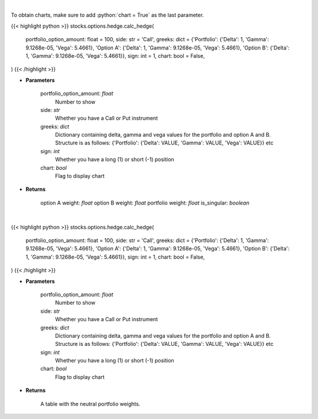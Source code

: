 .. role:: python(code)
    :language: python
    :class: highlight

|

To obtain charts, make sure to add :python:`chart = True` as the last parameter.

.. raw:: html

    <h3>
    > Getting data
    </h3>

{{< highlight python >}}
stocks.options.hedge.calc_hedge(
    portfolio_option_amount: float = 100,
    side: str = 'Call',
    greeks: dict = {'Portfolio': {'Delta': 1, 'Gamma': 9.1268e-05, 'Vega': 5.4661}, 'Option A': {'Delta': 1, 'Gamma': 9.1268e-05, 'Vega': 5.4661}, 'Option B': {'Delta': 1, 'Gamma': 9.1268e-05, 'Vega': 5.4661}}, sign: int = 1,
    chart: bool = False,
)
{{< /highlight >}}

.. raw:: html

    <p>
    Determine the hedge position and the weights within each option and
    underlying asset to hold a neutral portfolio
    </p>

* **Parameters**

    portfolio_option_amount: *float*
        Number to show
    side: *str*
        Whether you have a Call or Put instrument
    greeks: *dict*
        Dictionary containing delta, gamma and vega values for the portfolio and option A and B. Structure is
        as follows: {'Portfolio': {'Delta': VALUE, 'Gamma': VALUE, 'Vega': VALUE}} etc
    sign: *int*
        Whether you have a long (1) or short (-1) position
    chart: *bool*
       Flag to display chart


* **Returns**

    option A weight: *float*
    option B weight: *float*
    portfolio weight: *float*
    is_singular: *boolean*

|

.. raw:: html

    <h3>
    > Getting charts
    </h3>

{{< highlight python >}}
stocks.options.hedge.calc_hedge(
    portfolio_option_amount: float = 100,
    side: str = 'Call',
    greeks: dict = {'Portfolio': {'Delta': 1, 'Gamma': 9.1268e-05, 'Vega': 5.4661}, 'Option A': {'Delta': 1, 'Gamma': 9.1268e-05, 'Vega': 5.4661}, 'Option B': {'Delta': 1, 'Gamma': 9.1268e-05, 'Vega': 5.4661}}, sign: int = 1,
    chart: bool = False,
)
{{< /highlight >}}

.. raw:: html

    <p>
    Determine the hedge position and the weights within each option and
    underlying asset to hold a neutral portfolio and show them
    </p>

* **Parameters**

    portfolio_option_amount: *float*
        Number to show
    side: *str*
        Whether you have a Call or Put instrument
    greeks: *dict*
        Dictionary containing delta, gamma and vega values for the portfolio and option A and B. Structure is
        as follows: {'Portfolio': {'Delta': VALUE, 'Gamma': VALUE, 'Vega': VALUE}} etc
    sign: *int*
        Whether you have a long (1) or short (-1) position
    chart: *bool*
       Flag to display chart


* **Returns**

    A table with the neutral portfolio weights.
